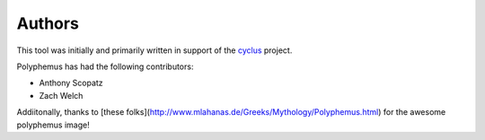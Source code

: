.. _authors:

=======
Authors
=======
This tool was initially and primarily written in support of the 
`cyclus <http://cyclus.github.io/>`_ project.

Polyphemus has had the following contributors:

- Anthony Scopatz
- Zach Welch


Addiitonally, thanks to 
[these folks](http://www.mlahanas.de/Greeks/Mythology/Polyphemus.html) for 
the awesome polyphemus image!
